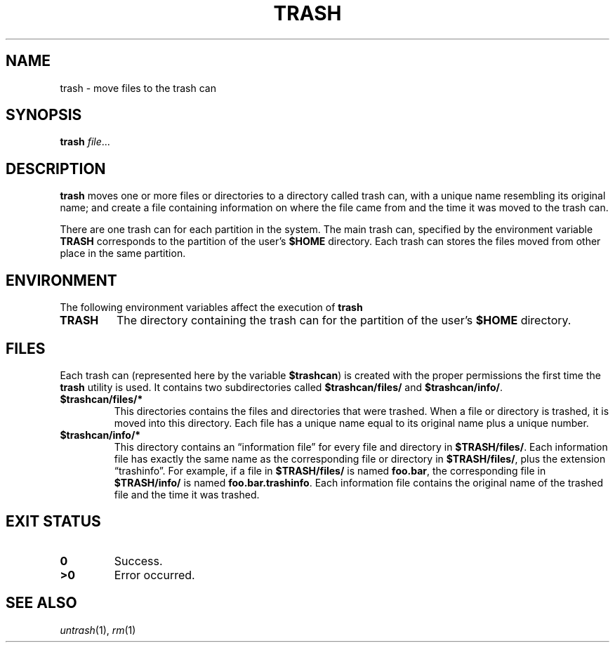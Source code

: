 .TH TRASH 1
.SH NAME
trash \- move files to the trash can
.SH SYNOPSIS
.B trash
.IR file ...
.SH DESCRIPTION
.B trash
moves one or more files or directories to a directory called trash can,
with a unique name resembling its original name;
and create a file containing information on where the file came from and
the time it was moved to the trash can.
.PP
There are one trash can for each partition in the system.
The main trash can, specified by the environment variable
.B TRASH
corresponds to the partition of the user's
.B $HOME
directory.
Each trash can stores the files moved from other place in the same partition.
.SH ENVIRONMENT
The following environment variables affect the execution of
.B trash
.TP
.B TRASH
The directory containing the trash can for the partition of the user's
.B $HOME
directory.
.SH FILES
Each trash can
(represented here by the variable
.BR $trashcan )
is created with the proper permissions the first time the
.B trash
utility is used.
It contains two subdirectories called
.B $trashcan/files/
and
.BR $trashcan/info/ .
.TP
.B $trashcan/files/*
This directories contains the files and directories that were trashed.
When a file or directory is trashed, it is moved into this directory.
Each file has a unique name equal to its original name plus a unique number.
.TP
.B $trashcan/info/*
This directory contains an \(lqinformation file\(rq for every file and
directory in
.BR $TRASH/files/ .
Each information file has exactly the same name as the corresponding
file or directory in
.BR $TRASH/files/ ,
plus the extension \(lqtrashinfo\(rq.
For example, if a file in 
.B $TRASH/files/
is named
.BR foo.bar ,
the corresponding file in
.B $TRASH/info/
is named
.B
.BR foo.bar.trashinfo .
Each information file contains the original name of the trashed file
and the time it was trashed.
.SH EXIT STATUS
.TP
.B 0
Success.
.TP
.B >0
Error occurred.
.SH SEE ALSO
.IR untrash (1),
.IR rm (1)
